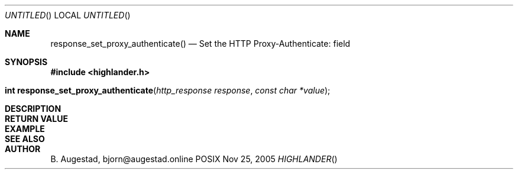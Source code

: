 .Dd Nov 25, 2005
.Os POSIX
.Dt HIGHLANDER
.Th response_set_proxy_authenticate 3
.Sh NAME
.Nm response_set_proxy_authenticate()
.Nd Set the HTTP Proxy-Authenticate: field
.Sh SYNOPSIS
.Fd #include <highlander.h>
.Fo "int response_set_proxy_authenticate"
.Fa "http_response response"
.Fa "const char *value"
.Fc
.Sh DESCRIPTION
.Sh RETURN VALUE
.Sh EXAMPLE
.Bd -literal
.Ed
.Sh SEE ALSO
.Sh AUTHOR
.An B. Augestad, bjorn@augestad.online
